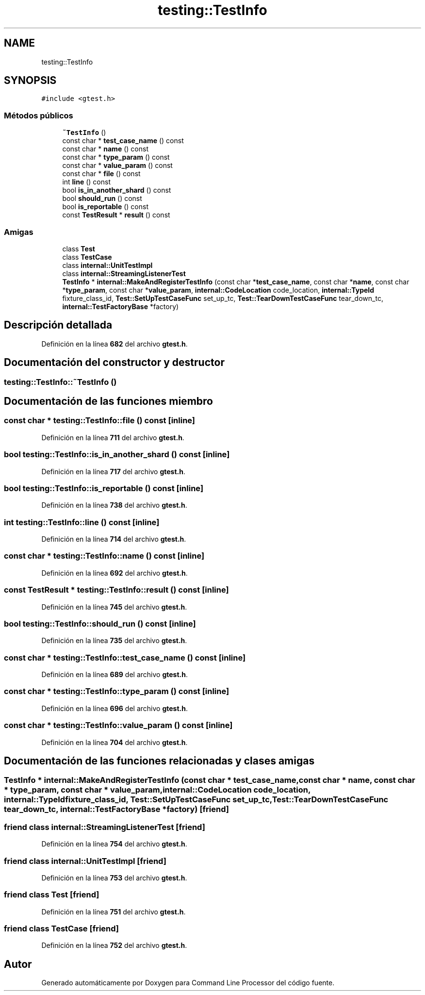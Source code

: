 .TH "testing::TestInfo" 3 "Viernes, 5 de Noviembre de 2021" "Version 0.2.3" "Command Line Processor" \" -*- nroff -*-
.ad l
.nh
.SH NAME
testing::TestInfo
.SH SYNOPSIS
.br
.PP
.PP
\fC#include <gtest\&.h>\fP
.SS "Métodos públicos"

.in +1c
.ti -1c
.RI "\fB~TestInfo\fP ()"
.br
.ti -1c
.RI "const char * \fBtest_case_name\fP () const"
.br
.ti -1c
.RI "const char * \fBname\fP () const"
.br
.ti -1c
.RI "const char * \fBtype_param\fP () const"
.br
.ti -1c
.RI "const char * \fBvalue_param\fP () const"
.br
.ti -1c
.RI "const char * \fBfile\fP () const"
.br
.ti -1c
.RI "int \fBline\fP () const"
.br
.ti -1c
.RI "bool \fBis_in_another_shard\fP () const"
.br
.ti -1c
.RI "bool \fBshould_run\fP () const"
.br
.ti -1c
.RI "bool \fBis_reportable\fP () const"
.br
.ti -1c
.RI "const \fBTestResult\fP * \fBresult\fP () const"
.br
.in -1c
.SS "Amigas"

.in +1c
.ti -1c
.RI "class \fBTest\fP"
.br
.ti -1c
.RI "class \fBTestCase\fP"
.br
.ti -1c
.RI "class \fBinternal::UnitTestImpl\fP"
.br
.ti -1c
.RI "class \fBinternal::StreamingListenerTest\fP"
.br
.ti -1c
.RI "\fBTestInfo\fP * \fBinternal::MakeAndRegisterTestInfo\fP (const char *\fBtest_case_name\fP, const char *\fBname\fP, const char *\fBtype_param\fP, const char *\fBvalue_param\fP, \fBinternal::CodeLocation\fP code_location, \fBinternal::TypeId\fP fixture_class_id, \fBTest::SetUpTestCaseFunc\fP set_up_tc, \fBTest::TearDownTestCaseFunc\fP tear_down_tc, \fBinternal::TestFactoryBase\fP *factory)"
.br
.in -1c
.SH "Descripción detallada"
.PP 
Definición en la línea \fB682\fP del archivo \fBgtest\&.h\fP\&.
.SH "Documentación del constructor y destructor"
.PP 
.SS "testing::TestInfo::~TestInfo ()"

.SH "Documentación de las funciones miembro"
.PP 
.SS "const char * testing::TestInfo::file () const\fC [inline]\fP"

.PP
Definición en la línea \fB711\fP del archivo \fBgtest\&.h\fP\&.
.SS "bool testing::TestInfo::is_in_another_shard () const\fC [inline]\fP"

.PP
Definición en la línea \fB717\fP del archivo \fBgtest\&.h\fP\&.
.SS "bool testing::TestInfo::is_reportable () const\fC [inline]\fP"

.PP
Definición en la línea \fB738\fP del archivo \fBgtest\&.h\fP\&.
.SS "int testing::TestInfo::line () const\fC [inline]\fP"

.PP
Definición en la línea \fB714\fP del archivo \fBgtest\&.h\fP\&.
.SS "const char * testing::TestInfo::name () const\fC [inline]\fP"

.PP
Definición en la línea \fB692\fP del archivo \fBgtest\&.h\fP\&.
.SS "const \fBTestResult\fP * testing::TestInfo::result () const\fC [inline]\fP"

.PP
Definición en la línea \fB745\fP del archivo \fBgtest\&.h\fP\&.
.SS "bool testing::TestInfo::should_run () const\fC [inline]\fP"

.PP
Definición en la línea \fB735\fP del archivo \fBgtest\&.h\fP\&.
.SS "const char * testing::TestInfo::test_case_name () const\fC [inline]\fP"

.PP
Definición en la línea \fB689\fP del archivo \fBgtest\&.h\fP\&.
.SS "const char * testing::TestInfo::type_param () const\fC [inline]\fP"

.PP
Definición en la línea \fB696\fP del archivo \fBgtest\&.h\fP\&.
.SS "const char * testing::TestInfo::value_param () const\fC [inline]\fP"

.PP
Definición en la línea \fB704\fP del archivo \fBgtest\&.h\fP\&.
.SH "Documentación de las funciones relacionadas y clases amigas"
.PP 
.SS "\fBTestInfo\fP * \fBinternal::MakeAndRegisterTestInfo\fP (const char * test_case_name, const char * name, const char * type_param, const char * value_param, \fBinternal::CodeLocation\fP code_location, \fBinternal::TypeId\fP fixture_class_id, \fBTest::SetUpTestCaseFunc\fP set_up_tc, \fBTest::TearDownTestCaseFunc\fP tear_down_tc, \fBinternal::TestFactoryBase\fP * factory)\fC [friend]\fP"

.SS "friend class internal::StreamingListenerTest\fC [friend]\fP"

.PP
Definición en la línea \fB754\fP del archivo \fBgtest\&.h\fP\&.
.SS "friend class internal::UnitTestImpl\fC [friend]\fP"

.PP
Definición en la línea \fB753\fP del archivo \fBgtest\&.h\fP\&.
.SS "friend class \fBTest\fP\fC [friend]\fP"

.PP
Definición en la línea \fB751\fP del archivo \fBgtest\&.h\fP\&.
.SS "friend class \fBTestCase\fP\fC [friend]\fP"

.PP
Definición en la línea \fB752\fP del archivo \fBgtest\&.h\fP\&.

.SH "Autor"
.PP 
Generado automáticamente por Doxygen para Command Line Processor del código fuente\&.

